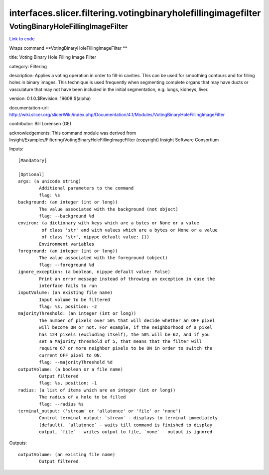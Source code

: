 .. AUTO-GENERATED FILE -- DO NOT EDIT!

interfaces.slicer.filtering.votingbinaryholefillingimagefilter
==============================================================


.. _nipype.interfaces.slicer.filtering.votingbinaryholefillingimagefilter.VotingBinaryHoleFillingImageFilter:


.. index:: VotingBinaryHoleFillingImageFilter

VotingBinaryHoleFillingImageFilter
----------------------------------

`Link to code <http://github.com/nipy/nipype/tree/ec86b7476/nipype/interfaces/slicer/filtering/votingbinaryholefillingimagefilter.py#L23>`__

Wraps command **VotingBinaryHoleFillingImageFilter **

title: Voting Binary Hole Filling Image Filter

category: Filtering

description: Applies a voting operation in order to fill-in cavities. This can be used for smoothing contours and for filling holes in binary images. This technique is used frequently when segmenting complete organs that may have ducts or vasculature that may not have been included in the initial segmentation, e.g. lungs, kidneys, liver.

version: 0.1.0.$Revision: 19608 $(alpha)

documentation-url: http://wiki.slicer.org/slicerWiki/index.php/Documentation/4.1/Modules/VotingBinaryHoleFillingImageFilter

contributor: Bill Lorensen (GE)

acknowledgements: This command module was derived from Insight/Examples/Filtering/VotingBinaryHoleFillingImageFilter (copyright) Insight Software Consortium

Inputs::

        [Mandatory]

        [Optional]
        args: (a unicode string)
                Additional parameters to the command
                flag: %s
        background: (an integer (int or long))
                The value associated with the background (not object)
                flag: --background %d
        environ: (a dictionary with keys which are a bytes or None or a value
                 of class 'str' and with values which are a bytes or None or a value
                 of class 'str', nipype default value: {})
                Environment variables
        foreground: (an integer (int or long))
                The value associated with the foreground (object)
                flag: --foreground %d
        ignore_exception: (a boolean, nipype default value: False)
                Print an error message instead of throwing an exception in case the
                interface fails to run
        inputVolume: (an existing file name)
                Input volume to be filtered
                flag: %s, position: -2
        majorityThreshold: (an integer (int or long))
                The number of pixels over 50% that will decide whether an OFF pixel
                will become ON or not. For example, if the neighborhood of a pixel
                has 124 pixels (excluding itself), the 50% will be 62, and if you
                set a Majority threshold of 5, that means that the filter will
                require 67 or more neighbor pixels to be ON in order to switch the
                current OFF pixel to ON.
                flag: --majorityThreshold %d
        outputVolume: (a boolean or a file name)
                Output filtered
                flag: %s, position: -1
        radius: (a list of items which are an integer (int or long))
                The radius of a hole to be filled
                flag: --radius %s
        terminal_output: ('stream' or 'allatonce' or 'file' or 'none')
                Control terminal output: `stream` - displays to terminal immediately
                (default), `allatonce` - waits till command is finished to display
                output, `file` - writes output to file, `none` - output is ignored

Outputs::

        outputVolume: (an existing file name)
                Output filtered
